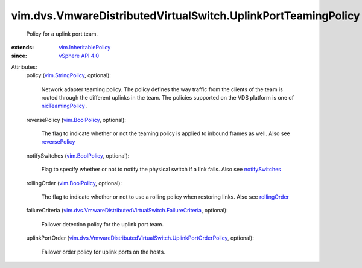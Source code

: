 .. _rollingOrder: ../../../vim/host/NetworkPolicy/NicTeamingPolicy.rst#rollingOrder

.. _reversePolicy: ../../../vim/host/NetworkPolicy/NicTeamingPolicy.rst#reversePolicy

.. _notifySwitches: ../../../vim/host/NetworkPolicy/NicTeamingPolicy.rst#notifySwitches

.. _vim.BoolPolicy: ../../../vim/BoolPolicy.rst

.. _vSphere API 4.0: ../../../vim/version.rst#vimversionversion5

.. _vim.StringPolicy: ../../../vim/StringPolicy.rst

.. _nicTeamingPolicy: ../../../vim/DistributedVirtualSwitch/FeatureCapability.rst#nicTeamingPolicy

.. _vim.InheritablePolicy: ../../../vim/InheritablePolicy.rst

.. _vim.dvs.VmwareDistributedVirtualSwitch.FailureCriteria: ../../../vim/dvs/VmwareDistributedVirtualSwitch/FailureCriteria.rst

.. _vim.dvs.VmwareDistributedVirtualSwitch.UplinkPortOrderPolicy: ../../../vim/dvs/VmwareDistributedVirtualSwitch/UplinkPortOrderPolicy.rst


vim.dvs.VmwareDistributedVirtualSwitch.UplinkPortTeamingPolicy
==============================================================
  Policy for a uplink port team.
:extends: vim.InheritablePolicy_
:since: `vSphere API 4.0`_

Attributes:
    policy (`vim.StringPolicy`_, optional):

       Network adapter teaming policy. The policy defines the way traffic from the clients of the team is routed through the different uplinks in the team. The policies supported on the VDS platform is one of `nicTeamingPolicy`_ .
    reversePolicy (`vim.BoolPolicy`_, optional):

       The flag to indicate whether or not the teaming policy is applied to inbound frames as well. Also see `reversePolicy`_ 
    notifySwitches (`vim.BoolPolicy`_, optional):

       Flag to specify whether or not to notify the physical switch if a link fails. Also see `notifySwitches`_ 
    rollingOrder (`vim.BoolPolicy`_, optional):

       The flag to indicate whether or not to use a rolling policy when restoring links. Also see `rollingOrder`_ 
    failureCriteria (`vim.dvs.VmwareDistributedVirtualSwitch.FailureCriteria`_, optional):

       Failover detection policy for the uplink port team.
    uplinkPortOrder (`vim.dvs.VmwareDistributedVirtualSwitch.UplinkPortOrderPolicy`_, optional):

       Failover order policy for uplink ports on the hosts.
